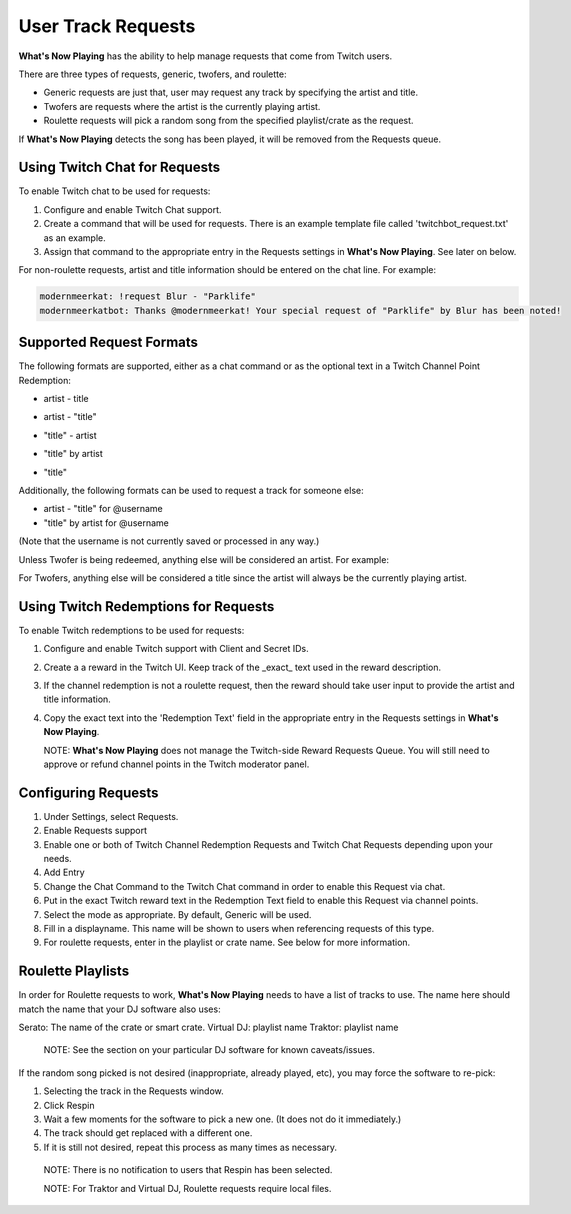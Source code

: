 User Track Requests
====================

**What's Now Playing** has the ability to help manage requests that come from Twitch users.

There are three types of requests, generic, twofers, and roulette:

* Generic requests are just that, user may request any track by specifying the artist and title.
* Twofers are requests where the artist is the currently playing artist.
* Roulette requests will pick a random song from the specified playlist/crate as the request.

.. image:: images/requests_generic.png
   :target: images/requests_generic.png
   :alt: Request Window

If **What's Now Playing** detects the song has been played, it will be removed from the
Requests queue.

Using Twitch Chat for Requests
------------------------------

To enable Twitch chat to be used for requests:

#. Configure and enable Twitch Chat support.
#. Create a command that will be used for requests. There is an example template file
   called 'twitchbot_request.txt' as an example.
#. Assign that command to the appropriate entry in the Requests settings in **What's Now Playing**.
   See later on below.

For non-roulette requests, artist and title information should be entered on the
chat line.  For example:

.. code-block::

  modernmeerkat: !request Blur - "Parklife"
  modernmeerkatbot: Thanks @modernmeerkat! Your special request of "Parklife" by Blur has been noted!


Supported Request Formats
-------------------------

The following formats are supported, either as a chat command or as the
optional text in a Twitch Channel Point Redemption:

* artist - title

.. image:: images/artist_title_request.png
   :target: images/artist_title_request.png
   :alt: Artist + Title request example

* artist - "title"

.. image:: images/artist_title_withquotes_request.png
   :target: images/artist_title_withquotes_request.png
   :alt: Artist + Title with quotes request example

* "title" - artist

.. image:: images/title_artist_request.png
   :target: images/title_artist_request.png
   :alt: Title + artist request example

* "title" by artist

.. image:: images/title_by_artist_request.png
   :target: images/title_by_artist_request.png
   :alt: Title by artist request example

* "title"

.. image:: images/just_title_request.png
   :target: images/just_title_request.png
   :alt: Title with quotesrequest example


Additionally, the following formats can be used to request a track for someone else:

* artist - "title" for @username
* "title" by artist for @username

(Note that the username is not currently saved or processed in any way.)

Unless Twofer is being redeemed, anything else will be considered an artist. For example:

.. image:: images/generic_request.png
   :target: images/generic_request.png
   :alt: Generic request example

For Twofers, anything else will be considered a title since the artist
will always be the currently playing artist.


Using Twitch Redemptions for Requests
--------------------------------------

To enable Twitch redemptions to be used for requests:

#. Configure and enable Twitch support with Client and Secret IDs.
#. Create a a reward in the Twitch UI.  Keep track of the _exact_ text used in the reward description.
#. If the channel redemption is not a roulette request, then the reward should take user input to
   provide the artist and title information.
#. Copy the exact text into the 'Redemption Text' field in the appropriate entry in the
   Requests settings in **What's Now Playing**.

   NOTE: **What's Now Playing** does not manage the Twitch-side Reward Requests Queue.  You will
   still need to approve or refund channel points in the Twitch moderator panel.

Configuring Requests
--------------------

.. image:: images/requests_settings.png
   :target: images/requests_settings.png
   :alt: Request Settings

#. Under Settings, select Requests.
#. Enable Requests support
#. Enable one or both of Twitch Channel Redemption Requests and Twitch Chat Requests depending
   upon your needs.

#. Add Entry
#. Change the Chat Command to the Twitch Chat command in order to enable this Request via chat.
#. Put in the exact Twitch reward text in the Redemption Text field to enable this Request via channel points.
#. Select the mode as appropriate.  By default, Generic will be used.
#. Fill in a displayname.  This name will be shown to users when referencing requests of this type.
#. For roulette requests, enter in the playlist or crate name.  See below for more information.


Roulette Playlists
------------------

In order for Roulette requests to work, **What's Now Playing** needs to have a list of tracks to
use.  The name here should match the name that your DJ software also uses:

Serato:  The name of the crate or smart crate.
Virtual DJ: playlist name
Traktor: playlist name

  NOTE: See the section on your particular DJ software for known caveats/issues.

If the random song picked is not desired (inappropriate, already played, etc), you may force
the software to re-pick:

#. Selecting the track in the Requests window.
#. Click Respin
#. Wait a few moments for the software to pick a new one. (It does not do it immediately.)
#. The track should get replaced with a different one.
#. If it is still not desired, repeat this process as many times as necessary.

  NOTE: There is no notification to users that Respin has been selected.

  NOTE: For Traktor and Virtual DJ, Roulette requests require local files.

